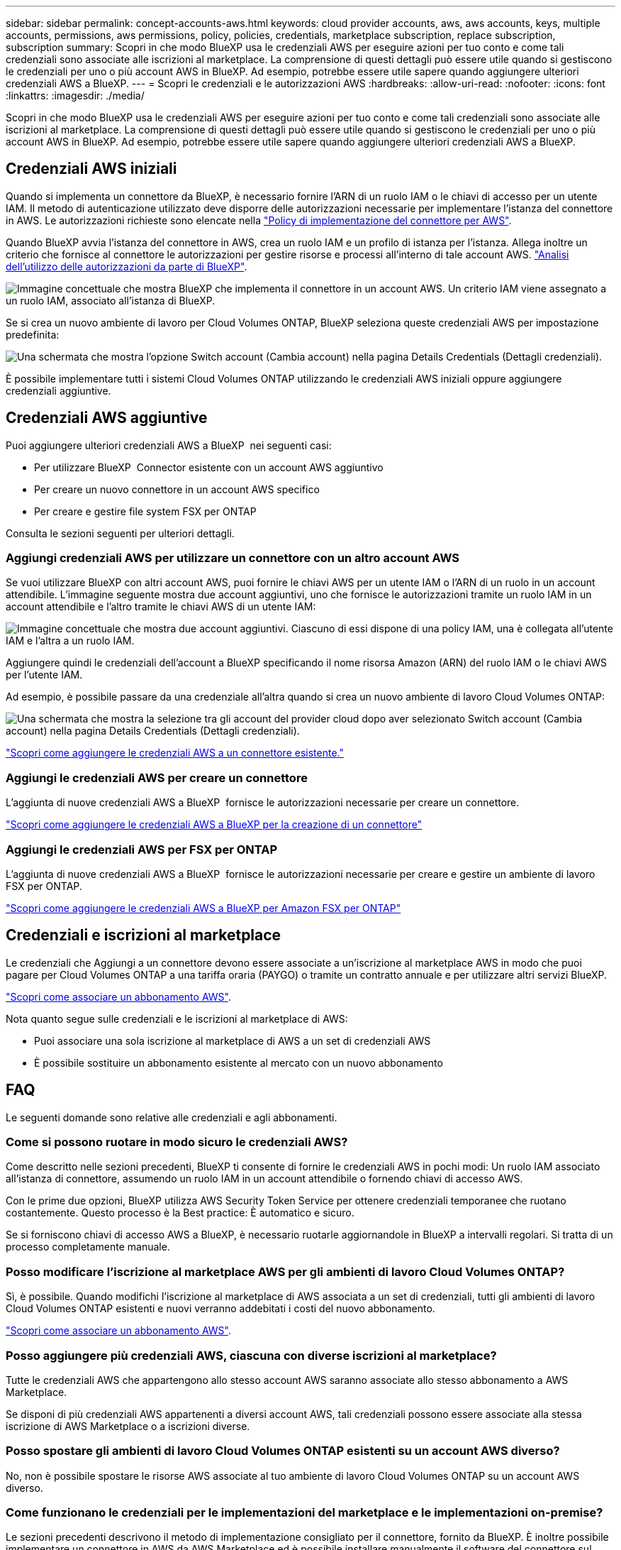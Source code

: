 ---
sidebar: sidebar 
permalink: concept-accounts-aws.html 
keywords: cloud provider accounts, aws, aws accounts, keys, multiple accounts, permissions, aws permissions, policy, policies, credentials, marketplace subscription, replace subscription, subscription 
summary: Scopri in che modo BlueXP usa le credenziali AWS per eseguire azioni per tuo conto e come tali credenziali sono associate alle iscrizioni al marketplace. La comprensione di questi dettagli può essere utile quando si gestiscono le credenziali per uno o più account AWS in BlueXP. Ad esempio, potrebbe essere utile sapere quando aggiungere ulteriori credenziali AWS a BlueXP. 
---
= Scopri le credenziali e le autorizzazioni AWS
:hardbreaks:
:allow-uri-read: 
:nofooter: 
:icons: font
:linkattrs: 
:imagesdir: ./media/


[role="lead"]
Scopri in che modo BlueXP usa le credenziali AWS per eseguire azioni per tuo conto e come tali credenziali sono associate alle iscrizioni al marketplace. La comprensione di questi dettagli può essere utile quando si gestiscono le credenziali per uno o più account AWS in BlueXP. Ad esempio, potrebbe essere utile sapere quando aggiungere ulteriori credenziali AWS a BlueXP.



== Credenziali AWS iniziali

Quando si implementa un connettore da BlueXP, è necessario fornire l'ARN di un ruolo IAM o le chiavi di accesso per un utente IAM. Il metodo di autenticazione utilizzato deve disporre delle autorizzazioni necessarie per implementare l'istanza del connettore in AWS. Le autorizzazioni richieste sono elencate nella link:task-install-connector-aws-bluexp.html#step-2-set-up-aws-permissions["Policy di implementazione del connettore per AWS"].

Quando BlueXP avvia l'istanza del connettore in AWS, crea un ruolo IAM e un profilo di istanza per l'istanza. Allega inoltre un criterio che fornisce al connettore le autorizzazioni per gestire risorse e processi all'interno di tale account AWS. link:reference-permissions-aws.html["Analisi dell'utilizzo delle autorizzazioni da parte di BlueXP"].

image:diagram_permissions_initial_aws.png["Immagine concettuale che mostra BlueXP che implementa il connettore in un account AWS. Un criterio IAM viene assegnato a un ruolo IAM, associato all'istanza di BlueXP."]

Se si crea un nuovo ambiente di lavoro per Cloud Volumes ONTAP, BlueXP seleziona queste credenziali AWS per impostazione predefinita:

image:screenshot_accounts_select_aws.gif["Una schermata che mostra l'opzione Switch account (Cambia account) nella pagina Details  Credentials (Dettagli  credenziali)."]

È possibile implementare tutti i sistemi Cloud Volumes ONTAP utilizzando le credenziali AWS iniziali oppure aggiungere credenziali aggiuntive.



== Credenziali AWS aggiuntive

Puoi aggiungere ulteriori credenziali AWS a BlueXP  nei seguenti casi:

* Per utilizzare BlueXP  Connector esistente con un account AWS aggiuntivo
* Per creare un nuovo connettore in un account AWS specifico
* Per creare e gestire file system FSX per ONTAP


Consulta le sezioni seguenti per ulteriori dettagli.



=== Aggiungi credenziali AWS per utilizzare un connettore con un altro account AWS

Se vuoi utilizzare BlueXP con altri account AWS, puoi fornire le chiavi AWS per un utente IAM o l'ARN di un ruolo in un account attendibile. L'immagine seguente mostra due account aggiuntivi, uno che fornisce le autorizzazioni tramite un ruolo IAM in un account attendibile e l'altro tramite le chiavi AWS di un utente IAM:

image:diagram_permissions_multiple_aws.png["Immagine concettuale che mostra due account aggiuntivi. Ciascuno di essi dispone di una policy IAM, una è collegata all'utente IAM e l'altra a un ruolo IAM."]

Aggiungere quindi le credenziali dell'account a BlueXP specificando il nome risorsa Amazon (ARN) del ruolo IAM o le chiavi AWS per l'utente IAM.

Ad esempio, è possibile passare da una credenziale all'altra quando si crea un nuovo ambiente di lavoro Cloud Volumes ONTAP:

image:screenshot_accounts_switch_aws.png["Una schermata che mostra la selezione tra gli account del provider cloud dopo aver selezionato Switch account (Cambia account) nella pagina Details  Credentials (Dettagli  credenziali)."]

link:task-adding-aws-accounts.html#add-additional-credentials-to-a-connector["Scopri come aggiungere le credenziali AWS a un connettore esistente."]



=== Aggiungi le credenziali AWS per creare un connettore

L'aggiunta di nuove credenziali AWS a BlueXP  fornisce le autorizzazioni necessarie per creare un connettore.

link:task-adding-aws-accounts.html#add-additional-credentials-to-a-connector["Scopri come aggiungere le credenziali AWS a BlueXP per la creazione di un connettore"]



=== Aggiungi le credenziali AWS per FSX per ONTAP

L'aggiunta di nuove credenziali AWS a BlueXP  fornisce le autorizzazioni necessarie per creare e gestire un ambiente di lavoro FSX per ONTAP.

https://docs.netapp.com/us-en/bluexp-fsx-ontap/requirements/task-setting-up-permissions-fsx.html["Scopri come aggiungere le credenziali AWS a BlueXP per Amazon FSX per ONTAP"^]



== Credenziali e iscrizioni al marketplace

Le credenziali che Aggiungi a un connettore devono essere associate a un'iscrizione al marketplace AWS in modo che puoi pagare per Cloud Volumes ONTAP a una tariffa oraria (PAYGO) o tramite un contratto annuale e per utilizzare altri servizi BlueXP.

link:task-adding-aws-accounts.html#subscribe["Scopri come associare un abbonamento AWS"].

Nota quanto segue sulle credenziali e le iscrizioni al marketplace di AWS:

* Puoi associare una sola iscrizione al marketplace di AWS a un set di credenziali AWS
* È possibile sostituire un abbonamento esistente al mercato con un nuovo abbonamento




== FAQ

Le seguenti domande sono relative alle credenziali e agli abbonamenti.



=== Come si possono ruotare in modo sicuro le credenziali AWS?

Come descritto nelle sezioni precedenti, BlueXP ti consente di fornire le credenziali AWS in pochi modi: Un ruolo IAM associato all'istanza di connettore, assumendo un ruolo IAM in un account attendibile o fornendo chiavi di accesso AWS.

Con le prime due opzioni, BlueXP utilizza AWS Security Token Service per ottenere credenziali temporanee che ruotano costantemente. Questo processo è la Best practice: È automatico e sicuro.

Se si forniscono chiavi di accesso AWS a BlueXP, è necessario ruotarle aggiornandole in BlueXP a intervalli regolari. Si tratta di un processo completamente manuale.



=== Posso modificare l'iscrizione al marketplace AWS per gli ambienti di lavoro Cloud Volumes ONTAP?

Sì, è possibile. Quando modifichi l'iscrizione al marketplace di AWS associata a un set di credenziali, tutti gli ambienti di lavoro Cloud Volumes ONTAP esistenti e nuovi verranno addebitati i costi del nuovo abbonamento.

link:task-adding-aws-accounts.html#subscribe["Scopri come associare un abbonamento AWS"].



=== Posso aggiungere più credenziali AWS, ciascuna con diverse iscrizioni al marketplace?

Tutte le credenziali AWS che appartengono allo stesso account AWS saranno associate allo stesso abbonamento a AWS Marketplace.

Se disponi di più credenziali AWS appartenenti a diversi account AWS, tali credenziali possono essere associate alla stessa iscrizione di AWS Marketplace o a iscrizioni diverse.



=== Posso spostare gli ambienti di lavoro Cloud Volumes ONTAP esistenti su un account AWS diverso?

No, non è possibile spostare le risorse AWS associate al tuo ambiente di lavoro Cloud Volumes ONTAP su un account AWS diverso.



=== Come funzionano le credenziali per le implementazioni del marketplace e le implementazioni on-premise?

Le sezioni precedenti descrivono il metodo di implementazione consigliato per il connettore, fornito da BlueXP. È inoltre possibile implementare un connettore in AWS da AWS Marketplace ed è possibile installare manualmente il software del connettore sul proprio host Linux.

Se si utilizza Marketplace, le autorizzazioni vengono fornite nello stesso modo. È sufficiente creare e configurare manualmente il ruolo IAM, quindi fornire le autorizzazioni per eventuali account aggiuntivi.

Per le implementazioni on-premise, non è possibile impostare un ruolo IAM per il sistema BlueXP, ma è possibile fornire le autorizzazioni utilizzando le chiavi di accesso AWS.

Per informazioni su come impostare le autorizzazioni, fare riferimento alle seguenti pagine:

* Modalità standard
+
** link:task-install-connector-aws-marketplace.html#step-2-set-up-aws-permissions["Impostare le autorizzazioni per un'implementazione di AWS Marketplace"]
** link:task-install-connector-on-prem.html#step-4-set-up-cloud-permissions["Impostare le autorizzazioni per le implementazioni on-premise"]


* link:task-prepare-restricted-mode.html#step-6-prepare-cloud-permissions["Impostare le autorizzazioni per la modalità limitata"]
* link:task-prepare-private-mode.html#step-6-prepare-cloud-permissions["Impostare le autorizzazioni per la modalità privata"]

